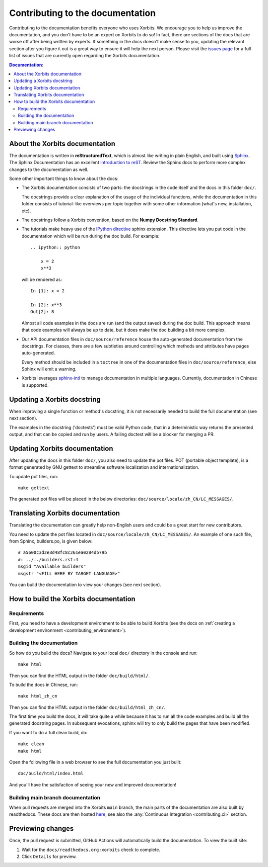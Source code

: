 .. _contributing_documentation:

=================================
Contributing to the documentation
=================================

Contributing to the documentation benefits everyone who uses Xorbits.
We encourage you to help us improve the documentation, and
you don't have to be an expert on Xorbits to do so! In fact,
there are sections of the docs that are worse off after being written by
experts. If something in the docs doesn't make sense to you, updating the
relevant section after you figure it out is a great way to ensure it will help
the next person. Please visit the `issues page <https://github.com/xprobe-inc/xorbits/issues?page=1&q=is%3Aopen+sort%3Aupdated-desc+label%3Adocumentation>`__
for a full list of issues that are currently open regarding the
Xorbits documentation.



.. contents:: Documentation:
   :local:


About the Xorbits documentation
-------------------------------

The documentation is written in **reStructuredText**, which is almost like writing
in plain English, and built using `Sphinx <https://www.sphinx-doc.org/en/master/>`__. The
Sphinx Documentation has an excellent `introduction to reST
<https://www.sphinx-doc.org/en/master/usage/restructuredtext/basics.html>`__. Review the Sphinx docs to perform more
complex changes to the documentation as well.

Some other important things to know about the docs:

* The Xorbits documentation consists of two parts: the docstrings in the code
  itself and the docs in this folder ``doc/``.

  The docstrings provide a clear explanation of the usage of the individual
  functions, while the documentation in this folder consists of tutorial-like
  overviews per topic together with some other information (what's new,
  installation, etc).

* The docstrings follow a Xorbits convention, based on the **Numpy Docstring
  Standard**.

* The tutorials make heavy use of the `IPython directive
  <https://matplotlib.org/sampledoc/ipython_directive.html>`_ sphinx extension.
  This directive lets you put code in the documentation which will be run
  during the doc build. For example::

      .. ipython:: python

          x = 2
          x**3

  will be rendered as::

      In [1]: x = 2

      In [2]: x**3
      Out[2]: 8

  Almost all code examples in the docs are run (and the output saved) during the
  doc build. This approach means that code examples will always be up to date,
  but it does make the doc building a bit more complex.

* Our API documentation files in ``doc/source/reference`` house the auto-generated
  documentation from the docstrings. For classes, there are a few subtleties
  around controlling which methods and attributes have pages auto-generated.

  Every method should be included in a ``toctree`` in one of the documentation files in
  ``doc/source/reference``, else Sphinx
  will emit a warning.

* Xorbits leverages `sphinx-intl <https://www.sphinx-doc.org/en/master/usage/advanced/intl.html>`_ to manage documentation in multiple languages. Currently, documentation in Chinese is supported.


Updating a Xorbits docstring
----------------------------

When improving a single function or method's docstring, it is not necessarily
needed to build the full documentation (see next section).

The examples in the docstring ('doctests') must be valid Python code,
that in a deterministic way returns the presented output, and that can be
copied and run by users. A failing doctest will be a blocker for merging a PR.


Updating Xorbits documentation
------------------------------

After updating the docs in this folder ``doc/``, you also need to update the pot files. POT
(portable object template), is a format generated by GNU gettext to streamline software
localization and internationalization.

To update pot files, run::

   make gettext

The generated pot files will be placed in the below directories: ``doc/source/locale/zh_CN/LC_MESSAGES/``.


Translating Xorbits documentation
---------------------------------

Translating the documentation can greatly help non-English users and could be a great start for
new contributors.

You need to update the pot files located in ``doc/source/locale/zh_CN/LC_MESSAGES/``. An
example of one such file, from Sphinx, builders.po, is given below::

   # a5600c3d2e3d48fc8c261ea0284db79b
   #: ../../builders.rst:4
   msgid "Available builders"
   msgstr "<FILL HERE BY TARGET LANGUAGE>"

You can build the documentation to view your changes (see next section).


How to build the Xorbits documentation
--------------------------------------

Requirements
~~~~~~~~~~~~

First, you need to have a development environment to be able to build Xorbits
(see the docs on :ref:`creating a development environment <contributing_environment>`).

Building the documentation
~~~~~~~~~~~~~~~~~~~~~~~~~~

So how do you build the docs? Navigate to your local
``doc/`` directory in the console and run::

    make html

Then you can find the HTML output in the folder ``doc/build/html/``.

To build the docs in Chinese, run::

   make html_zh_cn

Then you can find the HTML output in the folder ``doc/build/html_zh_cn/``.

The first time you build the docs, it will take quite a while because it has to run
all the code examples and build all the generated docstring pages. In subsequent
evocations, sphinx will try to only build the pages that have been modified.

If you want to do a full clean build, do::

    make clean
    make html

Open the following file in a web browser to see the full documentation you
just built::

    doc/build/html/index.html

And you'll have the satisfaction of seeing your new and improved documentation!

.. _contributing.dev_docs:

Building main branch documentation
~~~~~~~~~~~~~~~~~~~~~~~~~~~~~~~~~~~~

When pull requests are merged into the Xorbits ``main`` branch, the main parts of
the documentation are also built by readthedocs. These docs are then hosted `here
<https://doc.xorbits.io/en/latest/>`__, see also
the :any:`Continuous Integration <contributing.ci>` section.

Previewing changes
------------------

Once, the pull request is submitted, GitHub Actions will automatically build the
documentation. To view the built site:

#. Wait for the ``docs/readthedocs.org:xorbits`` check to complete.
#. Click ``Details`` for preview.